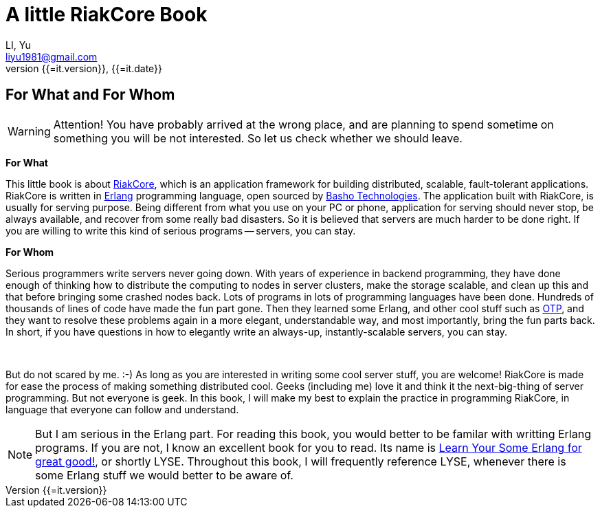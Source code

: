 A little RiakCore Book
=======================
LI, Yu (liyu1981@gmail.com)
v{{=it.version}}, {{=it.date}}
:doctype: book
:Author:    LI, Yu
:Email:     liyu1981@gmail.com
:Date:      {{=it.date}}
:Revision:  {{=it.version}}


[dedication]
For What and For Whom
---------------------

WARNING: Attention! You have probably arrived at the wrong place, and are planning
to spend sometime on something you will be not interested.  So let us check
whether we should leave.

*For What*

This little book is about https://github.com/basho/riak_core[RiakCore], which
is an application framework for building distributed, scalable, fault-tolerant
applications. RiakCore is written in http://www.erlang.org[Erlang]
programming language, open sourced by http://www.basho.com[Basho
Technologies].  The application built with RiakCore, is usually for
serving purpose. Being different from what you use on your PC or
phone, application for serving should never stop, be always available, and
recover from some really bad disasters. So it is believed that servers are much
harder to be done right. If you are willing to write this kind of serious
programs -- servers, you can stay.

*For Whom*

Serious programmers write servers never going down. With years of experience in
backend programming, they have done enough of thinking how to distribute the
computing to nodes in server clusters, make the storage scalable, and clean up
this and that before bringing some crashed nodes back. Lots of programs in lots
of programming languages have been done. Hundreds of thousands of lines of code
have made the fun part gone. Then they learned some Erlang, and other cool
stuff such as
http://www.erlang.org/doc/design_principles/users_guide.html[OTP], and they
want to resolve these problems again in a more elegant, understandable way, and
most importantly, bring the fun parts back.  In short, if you have questions in
how to elegantly write an always-up, instantly-scalable servers, you can stay.

{zwsp} +

But do not scared by me. :-) As long as you are interested in writing some cool
server stuff, you are welcome! RiakCore is made for ease the process of making
something distributed cool. Geeks (including me) love it and think it the
next-big-thing of server programming. But not everyone is geek. In this book, I
will make my best to explain the practice in programming RiakCore, in language
that everyone can follow and understand.

NOTE: But I am serious in the Erlang part. For reading this
book, you would better to be familar with writting Erlang
programs. If you are not, I know an excellent book for you to read. Its name is
http://learnyousomeerlang.com[Learn Your Some Erlang for great good!], or
shortly LYSE. Throughout this book, I will frequently reference LYSE, whenever
there is some Erlang stuff we would better to be aware of.
